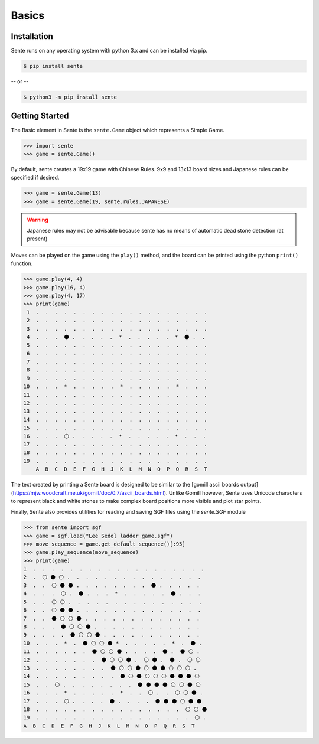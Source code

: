Basics
======

Installation
------------

Sente runs on any operating system with python 3.x and can be installed via pip.

.. code-block:: bash

    $ pip install sente

-- or --

.. code-block:: bash

    $ python3 -m pip install sente

Getting Started
---------------

.. testsetup::

    import sente

The Basic element in Sente is the ``sente.Game`` object which represents a Simple Game.

.. code-block:: python

    >>> import sente
    >>> game = sente.Game()

.. doctest::
    :hide:

    >>> game = sente.Game()

By default, sente creates a 19x19 game with Chinese Rules.
9x9 and 13x13 board sizes and Japanese rules can be specified if desired.

.. code-block:: python

    >>> game = sente.Game(13)
    >>> game = sente.Game(19, sente.rules.JAPANESE)

.. doctest::
    :hide:

    >>> game = sente.Game(13)
    >>> game = sente.Game(19, sente.rules.JAPANESE)

.. warning:: Japanese rules may not be advisable because sente has no means of automatic dead stone detection (at present)

Moves can be played on the game using the ``play()`` method, and the board can be printed using the python ``print()`` function.

.. code-block:: python

    >>> game.play(4, 4)
    >>> game.play(16, 4)
    >>> game.play(4, 17)
    >>> print(game)
     1  .  .  .  .  .  .  .  .  .  .  .  .  .  .  .  .  .  .  .
     2  .  .  .  .  .  .  .  .  .  .  .  .  .  .  .  .  .  .  .
     3  .  .  .  .  .  .  .  .  .  .  .  .  .  .  .  .  .  .  .
     4  .  .  .  ⚫ .  .  .  .  .  *  .  .  .  .  .  *  ⚫ .  .
     5  .  .  .  .  .  .  .  .  .  .  .  .  .  .  .  .  .  .  .
     6  .  .  .  .  .  .  .  .  .  .  .  .  .  .  .  .  .  .  .
     7  .  .  .  .  .  .  .  .  .  .  .  .  .  .  .  .  .  .  .
     8  .  .  .  .  .  .  .  .  .  .  .  .  .  .  .  .  .  .  .
     9  .  .  .  .  .  .  .  .  .  .  .  .  .  .  .  .  .  .  .
    10  .  .  .  *  .  .  .  .  .  *  .  .  .  .  .  *  .  .  .
    11  .  .  .  .  .  .  .  .  .  .  .  .  .  .  .  .  .  .  .
    12  .  .  .  .  .  .  .  .  .  .  .  .  .  .  .  .  .  .  .
    13  .  .  .  .  .  .  .  .  .  .  .  .  .  .  .  .  .  .  .
    14  .  .  .  .  .  .  .  .  .  .  .  .  .  .  .  .  .  .  .
    15  .  .  .  .  .  .  .  .  .  .  .  .  .  .  .  .  .  .  .
    16  .  .  .  ⚪ .  .  .  .  .  *  .  .  .  .  .  *  .  .  .
    17  .  .  .  .  .  .  .  .  .  .  .  .  .  .  .  .  .  .  .
    18  .  .  .  .  .  .  .  .  .  .  .  .  .  .  .  .  .  .  .
    19  .  .  .  .  .  .  .  .  .  .  .  .  .  .  .  .  .  .  .
        A  B  C  D  E  F  G  H  J  K  L  M  N  O  P  Q  R  S  T

The text created by printing a Sente board is designed to be similar to the [gomill ascii boards output](https://mjw.woodcraft.me.uk/gomill/doc/0.7/ascii_boards.html).
Unlike Gomill however, Sente uses Unicode characters to represent black and white stones to make complex board positions more visible and plot star points.

Finally, Sente also provides utilities for reading and saving SGF files using the `sente.SGF` module

.. code-block:: python

    >>> from sente import sgf
    >>> game = sgf.load("Lee Sedol ladder game.sgf")
    >>> move_sequence = game.get_default_sequence()[:95]
    >>> game.play_sequence(move_sequence)
    >>> print(game)
    1  .  .  .  .  .  .  .  .  .  .  .  .  .  .  .  .  .  .  .
    2  .  ⚪ ⚫ ⚪ .  .  .  .  .  .  .  .  .  .  .  .  .  .  .
    3  .  .  ⚪ ⚫ ⚫ .  .  .  .  .  .  .  .  ⚫ .  .  .  .  .
    4  .  .  .  ⚪ .  ⚫ .  .  .  *  .  .  .  .  .  ⚫ .  .  .
    5  .  .  ⚪ ⚪ .  .  .  .  .  .  .  .  .  .  .  .  .  .  .
    6  .  .  ⚪ ⚫ ⚫ .  .  .  .  .  .  .  .  .  .  .  .  .  .
    7  .  .  ⚫ ⚪ ⚪ ⚫ .  .  .  .  .  .  .  .  .  .  .  .  .
    8  .  .  .  ⚫ ⚪ ⚪ ⚫ .  .  .  .  .  .  .  .  .  .  .  .
    9  .  .  .  .  ⚫ ⚪ ⚪ ⚫ .  .  .  .  .  .  .  .  .  .  .
    10  .  .  .  *  .  ⚫ ⚪ ⚪ ⚫ *  .  .  .  .  .  *  .  ⚫ .
    11  .  .  .  .  .  .  ⚫ ⚪ ⚪ ⚫ .  .  .  .  ⚫ .  ⚫ ⚪ .
    12  .  .  .  .  .  .  .  ⚫ ⚪ ⚪ ⚫ .  ⚪ ⚫ .  ⚫ .  ⚪ ⚪
    13  .  .  .  .  .  .  .  .  ⚫ ⚪ ⚪ ⚫ ⚪ ⚫ ⚫ ⚪ ⚪ ⚪ .
    14  .  .  .  .  .  .  .  .  .  ⚫ ⚪ ⚫ ⚪ ⚪ ⚪ ⚫ ⚫ ⚫ ⚪
    15  .  .  ⚪ .  .  .  .  .  .  .  .  ⚫ ⚫ ⚫ ⚫ ⚪ ⚪ ⚫ ⚪
    16  .  .  .  *  .  .  .  .  .  *  .  .  ⚪ .  .  ⚪ ⚪ ⚫ .
    17  .  .  .  ⚪ .  .  .  .  ⚫ .  .  .  .  ⚫ ⚫ ⚫ ⚪ ⚫ ⚫
    18  .  .  .  .  .  .  .  .  .  .  .  .  .  .  .  .  ⚪ ⚪ ⚫
    19  .  .  .  .  .  .  .  .  .  .  .  .  .  .  .  .  .  ⚪ .
    A  B  C  D  E  F  G  H  J  K  L  M  N  O  P  Q  R  S  T


